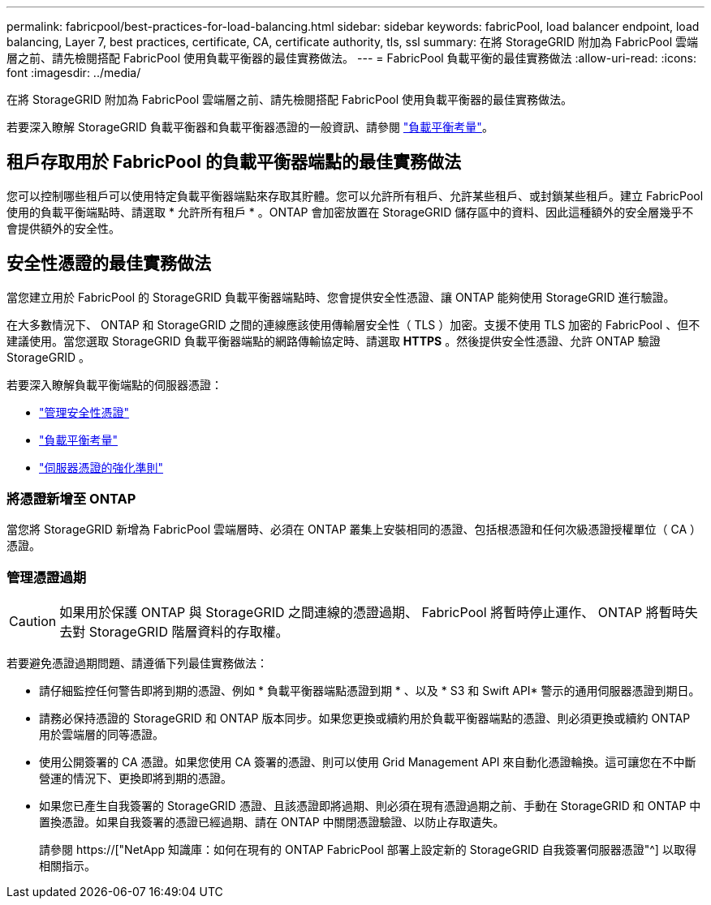 ---
permalink: fabricpool/best-practices-for-load-balancing.html 
sidebar: sidebar 
keywords: fabricPool, load balancer endpoint, load balancing, Layer 7, best practices, certificate, CA, certificate authority, tls, ssl 
summary: 在將 StorageGRID 附加為 FabricPool 雲端層之前、請先檢閱搭配 FabricPool 使用負載平衡器的最佳實務做法。 
---
= FabricPool 負載平衡的最佳實務做法
:allow-uri-read: 
:icons: font
:imagesdir: ../media/


[role="lead"]
在將 StorageGRID 附加為 FabricPool 雲端層之前、請先檢閱搭配 FabricPool 使用負載平衡器的最佳實務做法。

若要深入瞭解 StorageGRID 負載平衡器和負載平衡器憑證的一般資訊、請參閱 link:../admin/managing-load-balancing.html["負載平衡考量"]。



== 租戶存取用於 FabricPool 的負載平衡器端點的最佳實務做法

您可以控制哪些租戶可以使用特定負載平衡器端點來存取其貯體。您可以允許所有租戶、允許某些租戶、或封鎖某些租戶。建立 FabricPool 使用的負載平衡端點時、請選取 * 允許所有租戶 * 。ONTAP 會加密放置在 StorageGRID 儲存區中的資料、因此這種額外的安全層幾乎不會提供額外的安全性。



== 安全性憑證的最佳實務做法

當您建立用於 FabricPool 的 StorageGRID 負載平衡器端點時、您會提供安全性憑證、讓 ONTAP 能夠使用 StorageGRID 進行驗證。

在大多數情況下、 ONTAP 和 StorageGRID 之間的連線應該使用傳輸層安全性（ TLS ）加密。支援不使用 TLS 加密的 FabricPool 、但不建議使用。當您選取 StorageGRID 負載平衡器端點的網路傳輸協定時、請選取 *HTTPS* 。然後提供安全性憑證、允許 ONTAP 驗證 StorageGRID 。

若要深入瞭解負載平衡端點的伺服器憑證：

* link:../admin/using-storagegrid-security-certificates.html["管理安全性憑證"]
* link:../admin/managing-load-balancing.html["負載平衡考量"]
* link:../harden/hardening-guideline-for-server-certificates.html["伺服器憑證的強化準則"]




=== 將憑證新增至 ONTAP

當您將 StorageGRID 新增為 FabricPool 雲端層時、必須在 ONTAP 叢集上安裝相同的憑證、包括根憑證和任何次級憑證授權單位（ CA ）憑證。



=== 管理憑證過期


CAUTION: 如果用於保護 ONTAP 與 StorageGRID 之間連線的憑證過期、 FabricPool 將暫時停止運作、 ONTAP 將暫時失去對 StorageGRID 階層資料的存取權。

若要避免憑證過期問題、請遵循下列最佳實務做法：

* 請仔細監控任何警告即將到期的憑證、例如 * 負載平衡器端點憑證到期 * 、以及 * S3 和 Swift API* 警示的通用伺服器憑證到期日。
* 請務必保持憑證的 StorageGRID 和 ONTAP 版本同步。如果您更換或續約用於負載平衡器端點的憑證、則必須更換或續約 ONTAP 用於雲端層的同等憑證。
* 使用公開簽署的 CA 憑證。如果您使用 CA 簽署的憑證、則可以使用 Grid Management API 來自動化憑證輪換。這可讓您在不中斷營運的情況下、更換即將到期的憑證。
* 如果您已產生自我簽署的 StorageGRID 憑證、且該憑證即將過期、則必須在現有憑證過期之前、手動在 StorageGRID 和 ONTAP 中置換憑證。如果自我簽署的憑證已經過期、請在 ONTAP 中關閉憑證驗證、以防止存取遺失。
+
請參閱 https://["NetApp 知識庫：如何在現有的 ONTAP FabricPool 部署上設定新的 StorageGRID 自我簽署伺服器憑證"^] 以取得相關指示。


